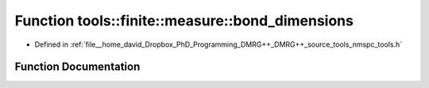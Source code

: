 .. _exhale_function_namespacetools_1_1finite_1_1measure_1a24ce7e82c8d286c098cd67e3b9339d68:

Function tools::finite::measure::bond_dimensions
================================================

- Defined in :ref:`file__home_david_Dropbox_PhD_Programming_DMRG++_DMRG++_source_tools_nmspc_tools.h`


Function Documentation
----------------------


.. doxygenfunction:: tools::finite::measure::bond_dimensions(const class_finite_state&)
